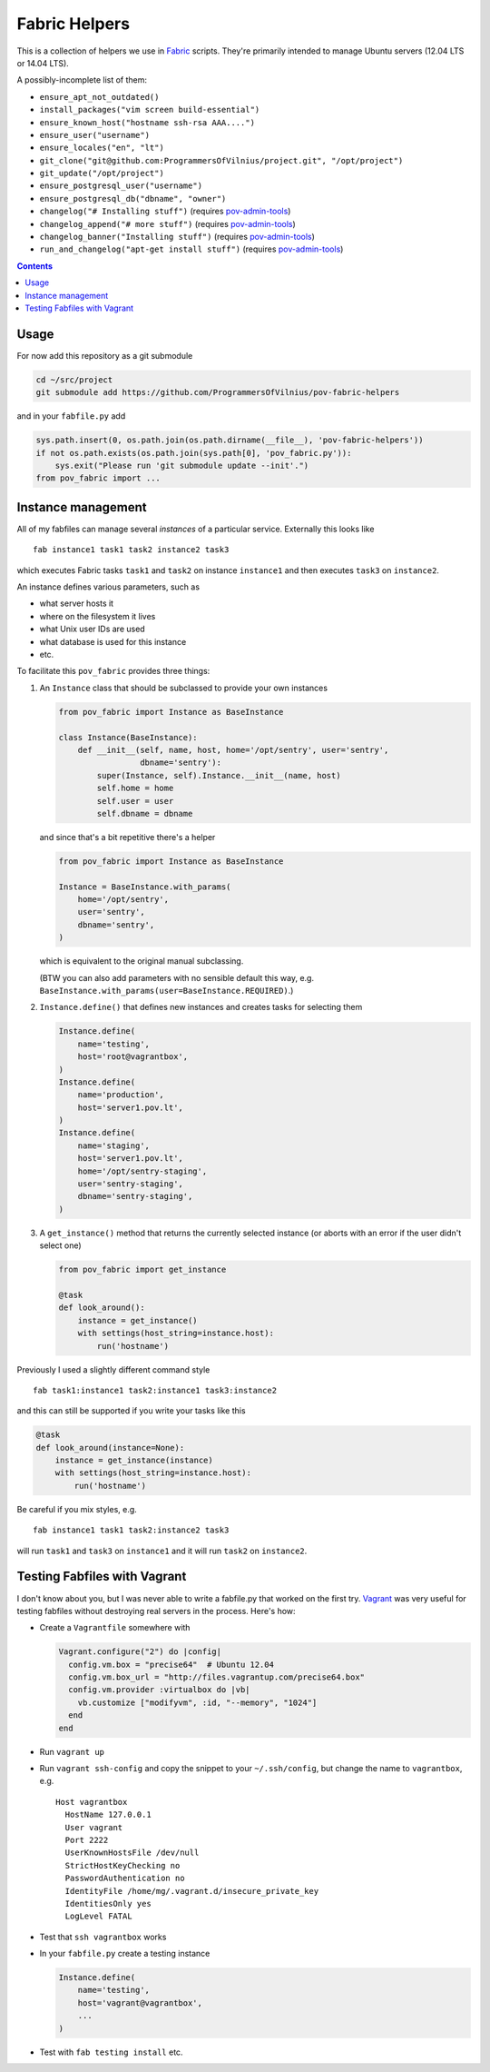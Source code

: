 Fabric Helpers
==============

This is a collection of helpers we use in Fabric_ scripts.  They're primarily
intended to manage Ubuntu servers (12.04 LTS or 14.04 LTS).

.. _Fabric: http://www.fabfile.org/

A possibly-incomplete list of them:

- ``ensure_apt_not_outdated()``
- ``install_packages("vim screen build-essential")``
- ``ensure_known_host("hostname ssh-rsa AAA....")``
- ``ensure_user("username")``
- ``ensure_locales("en", "lt")``
- ``git_clone("git@github.com:ProgrammersOfVilnius/project.git", "/opt/project")``
- ``git_update("/opt/project")``
- ``ensure_postgresql_user("username")``
- ``ensure_postgresql_db("dbname", "owner")``
- ``changelog("# Installing stuff")`` (requires pov-admin-tools_)
- ``changelog_append("# more stuff")`` (requires pov-admin-tools_)
- ``changelog_banner("Installing stuff")`` (requires pov-admin-tools_)
- ``run_and_changelog("apt-get install stuff")`` (requires pov-admin-tools_)

.. _pov-admin-tools: https://github.com/ProgrammersOfVilnius/pov-admin-tools

.. contents::


Usage
-----

For now add this repository as a git submodule

.. code:: bash

  cd ~/src/project
  git submodule add https://github.com/ProgrammersOfVilnius/pov-fabric-helpers

and in your ``fabfile.py`` add

.. code:: python

  sys.path.insert(0, os.path.join(os.path.dirname(__file__), 'pov-fabric-helpers'))
  if not os.path.exists(os.path.join(sys.path[0], 'pov_fabric.py')):
      sys.exit("Please run 'git submodule update --init'.")
  from pov_fabric import ...


Instance management
-------------------

All of my fabfiles can manage several *instances* of a particular service.
Externally this looks like ::

  fab instance1 task1 task2 instance2 task3

which executes Fabric tasks ``task1`` and ``task2`` on instance ``instance1``
and then executes ``task3`` on ``instance2``.

An instance defines various parameters, such as

- what server hosts it
- where on the filesystem it lives
- what Unix user IDs are used
- what database is used for this instance
- etc.

To facilitate this ``pov_fabric`` provides three things:

1. An ``Instance`` class that should be subclassed to provide your own instances

   .. code:: python

    from pov_fabric import Instance as BaseInstance

    class Instance(BaseInstance):
        def __init__(self, name, host, home='/opt/sentry', user='sentry',
                     dbname='sentry'):
            super(Instance, self).Instance.__init__(name, host)
            self.home = home
            self.user = user
            self.dbname = dbname

   and since that's a bit repetitive there's a helper

   .. code:: python

    from pov_fabric import Instance as BaseInstance

    Instance = BaseInstance.with_params(
        home='/opt/sentry',
        user='sentry',
        dbname='sentry',
    )

   which is equivalent to the original manual subclassing.

   (BTW you can also add parameters with no sensible default this way, e.g.
   ``BaseInstance.with_params(user=BaseInstance.REQUIRED)``.)

2. ``Instance.define()`` that defines new instances and creates tasks for
   selecting them

   .. code:: python

    Instance.define(
        name='testing',
        host='root@vagrantbox',
    )
    Instance.define(
        name='production',
        host='server1.pov.lt',
    )
    Instance.define(
        name='staging',
        host='server1.pov.lt',
        home='/opt/sentry-staging',
        user='sentry-staging',
        dbname='sentry-staging',
    )

3. A ``get_instance()`` method that returns the currently selected instance
   (or aborts with an error if the user didn't select one)

   .. code:: python

    from pov_fabric import get_instance

    @task
    def look_around():
        instance = get_instance()
        with settings(host_string=instance.host):
            run('hostname')


Previously I used a slightly different command style ::

    fab task1:instance1 task2:instance1 task3:instance2

and this can still be supported if you write your tasks like this

.. code:: python

    @task
    def look_around(instance=None):
        instance = get_instance(instance)
        with settings(host_string=instance.host):
            run('hostname')

Be careful if you mix styles, e.g. ::

    fab instance1 task1 task2:instance2 task3

will run ``task1`` and ``task3`` on ``instance1`` and it will run ``task2`` on
``instance2``.


Testing Fabfiles with Vagrant
-----------------------------

I don't know about you, but I was never able to write a fabfile.py that worked
on the first try.  Vagrant_ was very useful for testing fabfiles without
destroying real servers in the process.  Here's how:

- Create a ``Vagrantfile`` somewhere with

  .. code:: ruby

    Vagrant.configure("2") do |config|
      config.vm.box = "precise64"  # Ubuntu 12.04
      config.vm.box_url = "http://files.vagrantup.com/precise64.box"
      config.vm.provider :virtualbox do |vb|
        vb.customize ["modifyvm", :id, "--memory", "1024"]
      end
    end

- Run ``vagrant up``

- Run ``vagrant ssh-config`` and copy the snippet to your ``~/.ssh/config``,
  but change the name to ``vagrantbox``, e.g. ::

    Host vagrantbox
      HostName 127.0.0.1
      User vagrant
      Port 2222
      UserKnownHostsFile /dev/null
      StrictHostKeyChecking no
      PasswordAuthentication no
      IdentityFile /home/mg/.vagrant.d/insecure_private_key
      IdentitiesOnly yes
      LogLevel FATAL

- Test that ``ssh vagrantbox`` works

- In your ``fabfile.py`` create a testing instance

  .. code:: python

    Instance.define(
        name='testing',
        host='vagrant@vagrantbox',
        ...
    )

- Test with ``fab testing install`` etc.

.. _Vagrant: https://www.vagrantup.com/
